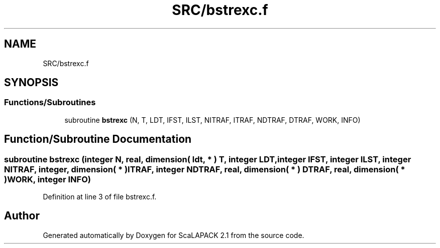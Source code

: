 .TH "SRC/bstrexc.f" 3 "Sat Nov 16 2019" "Version 2.1" "ScaLAPACK 2.1" \" -*- nroff -*-
.ad l
.nh
.SH NAME
SRC/bstrexc.f
.SH SYNOPSIS
.br
.PP
.SS "Functions/Subroutines"

.in +1c
.ti -1c
.RI "subroutine \fBbstrexc\fP (N, T, LDT, IFST, ILST, NITRAF, ITRAF, NDTRAF, DTRAF, WORK, INFO)"
.br
.in -1c
.SH "Function/Subroutine Documentation"
.PP 
.SS "subroutine bstrexc (integer N, real, dimension( ldt, * ) T, integer LDT, integer IFST, integer ILST, integer NITRAF, integer, dimension( * ) ITRAF, integer NDTRAF, real, dimension( * ) DTRAF, real, dimension( * ) WORK, integer INFO)"

.PP
Definition at line 3 of file bstrexc\&.f\&.
.SH "Author"
.PP 
Generated automatically by Doxygen for ScaLAPACK 2\&.1 from the source code\&.
